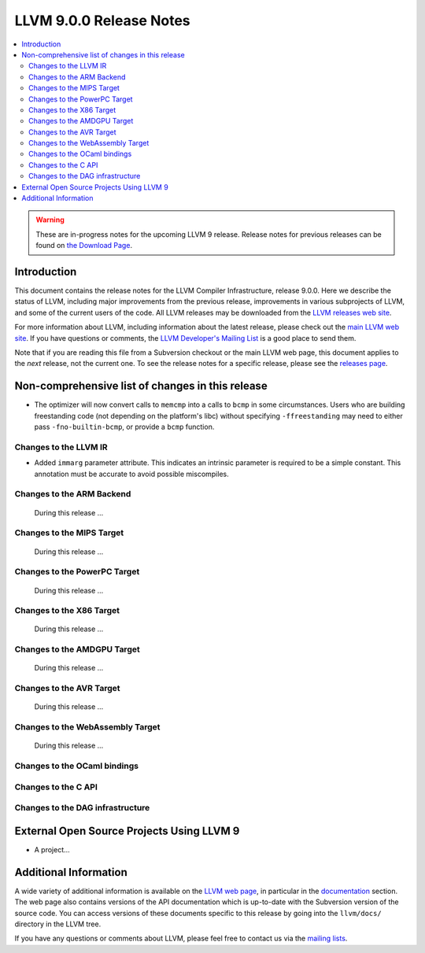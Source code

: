 ========================
LLVM 9.0.0 Release Notes
========================

.. contents::
    :local:

.. warning::
   These are in-progress notes for the upcoming LLVM 9 release.
   Release notes for previous releases can be found on
   `the Download Page <https://releases.llvm.org/download.html>`_.


Introduction
============

This document contains the release notes for the LLVM Compiler Infrastructure,
release 9.0.0.  Here we describe the status of LLVM, including major improvements
from the previous release, improvements in various subprojects of LLVM, and
some of the current users of the code.  All LLVM releases may be downloaded
from the `LLVM releases web site <https://llvm.org/releases/>`_.

For more information about LLVM, including information about the latest
release, please check out the `main LLVM web site <https://llvm.org/>`_.  If you
have questions or comments, the `LLVM Developer's Mailing List
<https://lists.llvm.org/mailman/listinfo/llvm-dev>`_ is a good place to send
them.

Note that if you are reading this file from a Subversion checkout or the main
LLVM web page, this document applies to the *next* release, not the current
one.  To see the release notes for a specific release, please see the `releases
page <https://llvm.org/releases/>`_.

Non-comprehensive list of changes in this release
=================================================
.. NOTE
   For small 1-3 sentence descriptions, just add an entry at the end of
   this list. If your description won't fit comfortably in one bullet
   point (e.g. maybe you would like to give an example of the
   functionality, or simply have a lot to talk about), see the `NOTE` below
   for adding a new subsection.

* The optimizer will now convert calls to ``memcmp`` into a calls to ``bcmp`` in
  some circumstances. Users who are building freestanding code (not depending on
  the platform's libc) without specifying ``-ffreestanding`` may need to either
  pass ``-fno-builtin-bcmp``, or provide a ``bcmp`` function.

.. NOTE
   If you would like to document a larger change, then you can add a
   subsection about it right here. You can copy the following boilerplate
   and un-indent it (the indentation causes it to be inside this comment).

   Special New Feature
   -------------------

   Makes programs 10x faster by doing Special New Thing.

Changes to the LLVM IR
----------------------

* Added ``immarg`` parameter attribute. This indicates an intrinsic
  parameter is required to be a simple constant. This annotation must
  be accurate to avoid possible miscompiles.


Changes to the ARM Backend
--------------------------

 During this release ...


Changes to the MIPS Target
--------------------------

 During this release ...


Changes to the PowerPC Target
-----------------------------

 During this release ...

Changes to the X86 Target
-------------------------

 During this release ...

Changes to the AMDGPU Target
-----------------------------

 During this release ...

Changes to the AVR Target
-----------------------------

 During this release ...

Changes to the WebAssembly Target
---------------------------------

 During this release ...


Changes to the OCaml bindings
-----------------------------



Changes to the C API
--------------------


Changes to the DAG infrastructure
---------------------------------

External Open Source Projects Using LLVM 9
==========================================

* A project...


Additional Information
======================

A wide variety of additional information is available on the `LLVM web page
<https://llvm.org/>`_, in particular in the `documentation
<https://llvm.org/docs/>`_ section.  The web page also contains versions of the
API documentation which is up-to-date with the Subversion version of the source
code.  You can access versions of these documents specific to this release by
going into the ``llvm/docs/`` directory in the LLVM tree.

If you have any questions or comments about LLVM, please feel free to contact
us via the `mailing lists <https://llvm.org/docs/#mailing-lists>`_.
